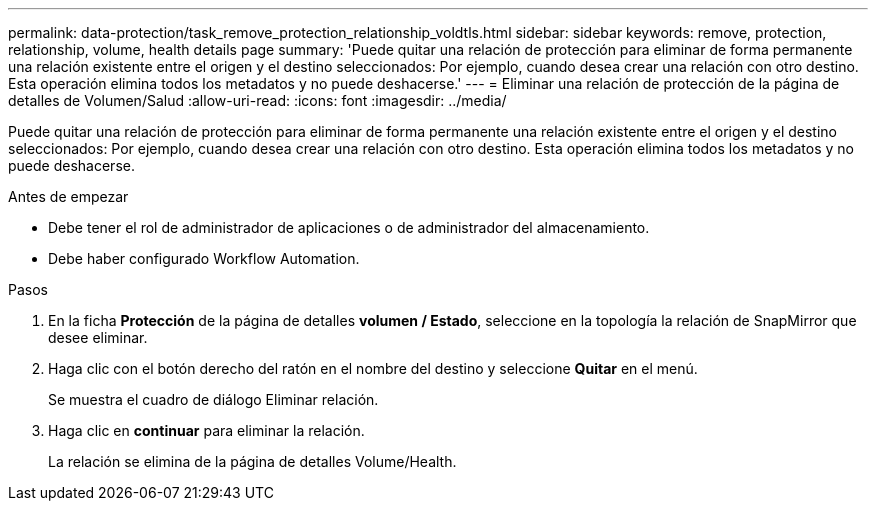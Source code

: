 ---
permalink: data-protection/task_remove_protection_relationship_voldtls.html 
sidebar: sidebar 
keywords: remove, protection, relationship,  volume, health details page 
summary: 'Puede quitar una relación de protección para eliminar de forma permanente una relación existente entre el origen y el destino seleccionados: Por ejemplo, cuando desea crear una relación con otro destino. Esta operación elimina todos los metadatos y no puede deshacerse.' 
---
= Eliminar una relación de protección de la página de detalles de Volumen/Salud
:allow-uri-read: 
:icons: font
:imagesdir: ../media/


[role="lead"]
Puede quitar una relación de protección para eliminar de forma permanente una relación existente entre el origen y el destino seleccionados: Por ejemplo, cuando desea crear una relación con otro destino. Esta operación elimina todos los metadatos y no puede deshacerse.

.Antes de empezar
* Debe tener el rol de administrador de aplicaciones o de administrador del almacenamiento.
* Debe haber configurado Workflow Automation.


.Pasos
. En la ficha *Protección* de la página de detalles *volumen / Estado*, seleccione en la topología la relación de SnapMirror que desee eliminar.
. Haga clic con el botón derecho del ratón en el nombre del destino y seleccione *Quitar* en el menú.
+
Se muestra el cuadro de diálogo Eliminar relación.

. Haga clic en *continuar* para eliminar la relación.
+
La relación se elimina de la página de detalles Volume/Health.


